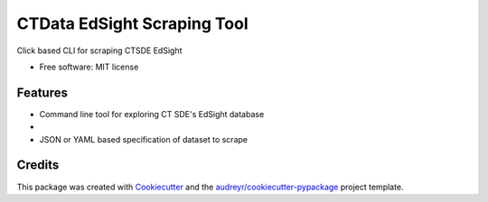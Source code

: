 ===============================
CTData EdSight Scraping Tool
===============================


.. image:: https://img.shields.io/pypi/v/ctdata_edsight_scraping_tool.svg
        :target: https://pypi.python.org/pypi/ctdata_edsight_scraping_tool

.. image:: https://img.shields.io/travis/scuerda/ctdata_edsight_scraping_tool.svg
        :target: https://travis-ci.org/scuerda/ctdata_edsight_scraping_tool

.. image:: https://readthedocs.org/projects/ctdata-edsight-scraping-tool/badge/?version=latest
        :target: https://ctdata-edsight-scraping-tool.readthedocs.io/en/latest/?badge=latest
        :alt: Documentation Status

.. image:: https://pyup.io/repos/github/scuerda/ctdata_edsight_scraping_tool/shield.svg
     :target: https://pyup.io/repos/github/scuerda/ctdata_edsight_scraping_tool/
     :alt: Updates


Click based CLI for scraping CTSDE EdSight


* Free software: MIT license


Features
--------

* Command line tool for exploring CT SDE's EdSight database
*
* JSON or YAML based specification of dataset to scrape

Credits
---------

This package was created with Cookiecutter_ and the `audreyr/cookiecutter-pypackage`_ project template.

.. _Cookiecutter: https://github.com/audreyr/cookiecutter
.. _`audreyr/cookiecutter-pypackage`: https://github.com/audreyr/cookiecutter-pypackage

